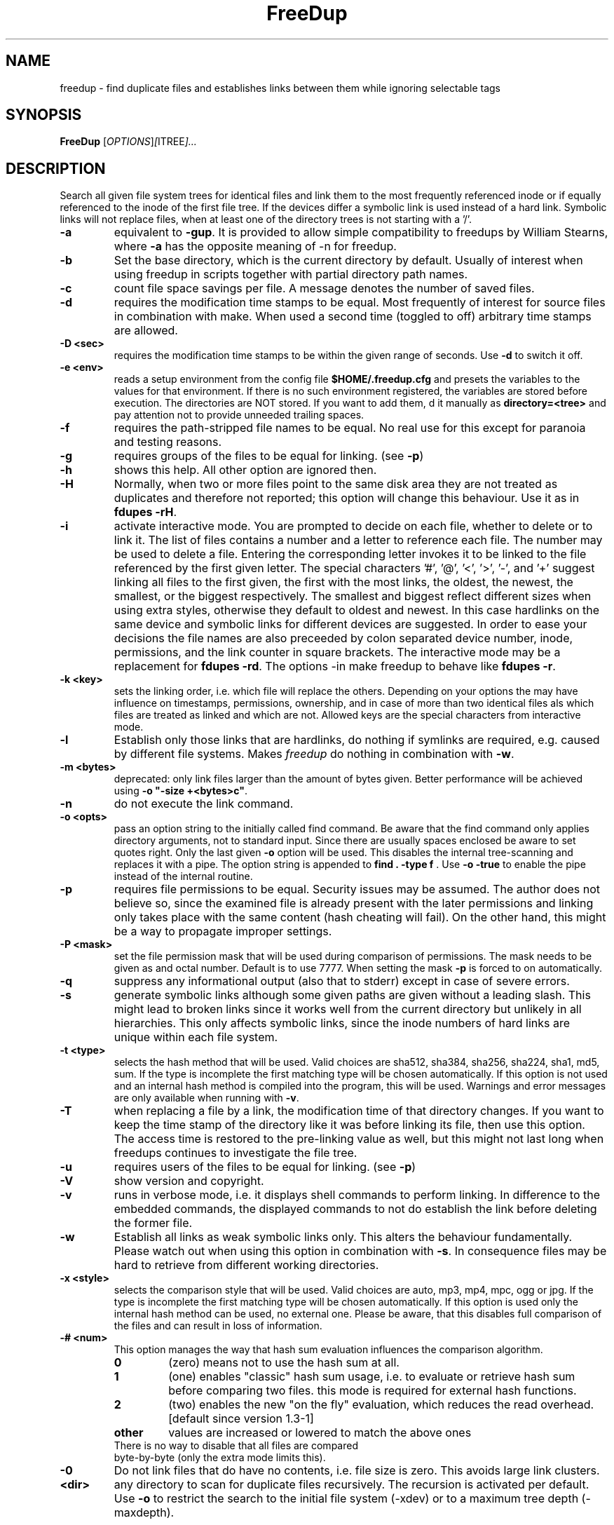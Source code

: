 .\"                                      Hey, EMACS: -*- nroff -*-
.\" (C) Copyright 2014 root <AN@freedup.org>,
.\"
.\" This file is part of FreeDup.
.\" 
.\"     FreeDup -- search for duplicate files in one or more directory hierarchies
.\"     Copyright (C) 2007,2008 Andreas Neuper
.\" 
.\"     FreeDup is free software: you can redistribute it and/or modify
.\"     it under the terms of the GNU General Public License as published by
.\"     the Free Software Foundation, either version 3 of the License, or
.\"     (at your option) any later version.
.\"
.\"     FreeDup is distributed in the hope that it will be useful,
.\"     but WITHOUT ANY WARRANTY; without even the implied warranty of
.\"     MERCHANTABILITY or FITNESS FOR A PARTICULAR PURPOSE.  See the
.\"     GNU General Public License for more details.
.\" 
.\"     You should have received a copy of the GNU General Public License
.\"     along with FreeDup.  If not, see <http://www.gnu.org/licenses/>.
.\" 
.TH FreeDup "1" "September 2008" "freedup (utils)" "User Commands"
.SH NAME
freedup \- find duplicate files and establishes links between them while ignoring selectable tags
.SH SYNOPSIS
.B FreeDup
.RI [ OPTIONS ] [ ITREE ]...
.SH DESCRIPTION
.\" Add any additional description here
.PP
Search all given file system trees for identical files and link them to the most frequently referenced inode or if equally referenced to the inode of the first file tree. If the devices differ a symbolic link is used instead of a hard link. Symbolic links will not replace files, when at least one of the directory trees is not starting with a '/'.
.TP
\fB\-a\fR
equivalent to \fB\-gup\fR. It is provided to allow simple compatibility to freedups by William Stearns, where \fB\-a\fR has the opposite meaning of \fb\-n\fR for freedup.
.TP
\fB\-b\fR
Set the base directory, which is the current directory by default. Usually of interest when using freedup in scripts together with partial directory path names.
.TP
\fB\-c\fR
count file space savings per file. A message denotes the number of saved files.
.TP
\fB\-d\fR
requires the modification time stamps to be equal. Most frequently of interest for source files in combination with make. When used a second time (toggled to off) arbitrary time stamps are allowed.
.TP
\fB\-D\fR \fB<sec>\fR
requires the modification time stamps to be within the given range of seconds. Use \fB-d\fR to switch it off.
.TP
\fB\-e\fR \fB<env>\fR
reads a setup environment from the config file \fB$HOME/.freedup.cfg\fR and presets the variables to the values for that environment. If there is no such environment registered, the variables are stored before execution.
The directories are NOT stored. If you want to add them, d it manually as \fBdirectory=<tree>\fR and pay attention not to provide unneeded trailing spaces.
.TP
\fB\-f\fR
requires the path-stripped file names to be equal. No real use for this except for paranoia and testing reasons.
.TP
\fB\-g\fR
requires groups of the files to be equal for linking. (see \fB-p\fR)
.TP
\fB\-h\fR
shows this help. All other option are ignored then.
.TP
\fB\-H\fR
Normally, when two or more files point to the same disk area they are not treated as duplicates and therefore not reported; this option will change this behaviour. Use it as in \fBfdupes -rH\fR.
.TP
\fB\-i\fR
activate interactive mode. You are prompted to decide on each file, whether to delete or to link it. The list of files contains a number and a letter to reference each file. The number may be used to delete a file. Entering the corresponding letter invokes it to be linked to the file referenced by the first given letter. The special characters '#', '@', '<', '>', '-', and '+' suggest linking all files to the first given, the first with the most links, the oldest, the newest, the smallest, or the biggest respectively. The smallest and biggest reflect different sizes when using extra styles, otherwise they default to oldest and newest. In this case hardlinks on the same device and symbolic links for different devices are suggested. In order to ease your decisions the file names are also preceeded by colon separated device number, inode, permissions, and the link counter in square brackets. The interactive mode may be a replacement for \fBfdupes -rd\fR. The options \fb-in\fR make freedup to behave like \fBfdupes -r\fR.
.TP
\fB\-k\fR \fB<key>\fR
sets the linking order, i.e. which file will replace the others. Depending on your options the may have influence on timestamps, permissions, ownership, and in case of more than two identical files als which files are treated as linked and which are not. Allowed keys are the special characters from interactive mode.
.TP
\fB\-l\fR
Establish only those links that are hardlinks, do nothing if symlinks are required, e.g. caused by different file systems. Makes \fIfreedup\fR do nothing in combination with \fB\-w\fR.
.TP
\fB\-m\fR \fB<bytes>\fR
deprecated: only link files larger than the amount of bytes given.
Better performance will be achieved using \fB-o "-size +<bytes>c"\fR.
.TP
\fB\-n\fR
do not execute the link command.
.TP
\fB\-o\fR \fB<opts>\fR
pass an option string to the initially called find command. Be aware that the find command only applies directory arguments, not to standard input.  Since there are usually spaces enclosed be aware to set quotes right. Only the last given \fB-o\fR option will be used. This disables the internal tree-scanning and replaces it with a pipe. The option string is appended to \fBfind . -type f \fR. Use \fB-o -true\fR to enable the pipe instead of the internal routine.
.TP
\fB\-p\fR
requires file permissions to be equal. Security issues may be assumed.  The author does not believe so, since the examined file is already present with the later permissions and linking only takes place with the same content (hash cheating will fail). On the other hand, this might be a way to propagate improper settings.
.TP
\fB\-P\fR \fB\<mask>\fR
set the file permission mask that will be used during comparison of permissions. The mask needs to be given as and octal number. Default is to use 7777. When setting the mask \fB-p\fR is forced to on automatically.
.TP
\fB\-q\fR
suppress any informational output (also that to stderr) except in case of severe errors.
.TP
\fB\-s\fR
generate symbolic links although some given paths are given without a leading slash. This might lead to broken links since it works well from the current directory but unlikely in all hierarchies. This only affects symbolic links, since the inode numbers of hard links are unique within each file system.
.TP
\fB\-t\fR \fB<type>\fR
selects the hash method that will be used. Valid choices are sha512, sha384, sha256, sha224, sha1, md5, sum. If the type is incomplete the first matching type will be chosen automatically. If this option is not used and an internal hash method is compiled into the program, this will be used. Warnings and error messages are only available when running with \fB-v\fR.
.TP
\fB\-T\fR
when replacing a file by a link, the modification time of that directory changes. If you want to keep the time stamp of the directory like it was before linking its file, then use this option. The access time is restored to the pre-linking value as well, but this might not last long when freedups continues to investigate the file tree.
.TP
\fB\-u\fR
requires users of the files to be equal for linking. (see \fB-p\fR)
.TP
\fB\-V\fR
show version and copyright.
.TP
\fB\-v\fR
runs in verbose mode, i.e. it displays shell commands to perform linking.  In difference to the embedded commands, the displayed commands to not do establish the link before deleting the former file.
.TP
\fB\-w\fR
Establish all links as weak symbolic links only. This alters the behaviour fundamentally. Please watch out when using this option in combination with \fB\-s\fR. In consequence files may be hard to retrieve from different working directories.
.TP
\fB\-x\fR \fB<style>\fR
selects the comparison style that will be used. Valid choices are auto, mp3, mp4, mpc, ogg or jpg. If the type is incomplete the first matching type will be chosen automatically. If this option is used only the internal hash method can be used, no external one. Please be aware, that this disables full comparison of the files and can result in loss of information.
.TP
\fB\-#\fR \fB<num>\fR
This option manages the way that hash sum evaluation influences the comparison algorithm.
.RS
.TP
.B 0
(zero) means not to use the hash sum at all.
.TP
.B 1
(one) enables "classic" hash sum usage, i.e. to evaluate or retrieve hash sum before comparing two files. this mode is required for external hash functions.
.TP
.B 2
(two) enables the new "on the fly" evaluation, which reduces the read overhead. [default since version 1.3-1]
.TP
.B other
values are increased or lowered to match the above ones
.TP
.RE
There is no way to disable that all files are compared byte-by-byte (only the extra mode limits this).
.TP
\fB\-0\fR
Do not link files that do have no contents, i.e. file size is zero. This avoids large link clusters.
.TP
\fB\<dir>\fR
any directory to scan for duplicate files recursively. The recursion is activated per default. Use \fB\-o\fR to restrict the search to the initial file system (\-xdev) or to a maximum tree depth (\-maxdepth).
.PP
Many Options (\fB\-cdfnpsuv\fR)  are implemented as toggle switches. All given options are processed before starting the program. The final state of each option applies.
.PP
\fB<dir>\fR trees given later are linked to the files found in earlier ones.  Since a sorting algorithm is applied, there is no use in adding one directory tree several times, except certain additional options for find are provided.
.PP
With no \fB<dir>\fR tree given, a list of files (NOT dirs!) will be read from standard input. This is useful in conjunction with 
.BR locate(1L)
and
.BR find(1L).
An example would be 
.PP
	find /usr/src -xdev -iname '*.h' -print | freedup -c
.PP
.SH CONFIG FILE
.PP
The config files will be read from (and written to) \fB$HOME/.freedup.cfg\fR. The environment name is enclosed in brackets and is valid until the next environment is started. There are no sections without environment names. The keys and values are separated by \fB=\fR signs that may be surrounded by white spaces. The key words match those the long option names without the leading minus signs. There are a few string options. Please note, that for them trailing spaces will be assigned to the variable, too. You may add one or more \fBdirectory\fR entries per environment only manually.
.PP
Config files can be generated automatically when using \fB-e\fR with an environment name that does not exist yet. All option settings will be stored using it this way. Directory trees or file lists are not stored. This may also be used to copy environments using freedup. As an example assume that the environment mp3 exists
and the environment Music does not. When executing the following command
.PP
	freedup -e mp3 -in -e Music . somedir
.PP
the environment mp3 will be copied to Music with the interact and noaction options toggled.
.PP
Environments are read at the very position in the command line, i.e. it is likely that they override all command line settings that may have been made before. On the other hand, only settings that are present in the config file will be set, others are unchanged. If each environment has only a few option entries, you may use multiple environments to combine different settings. Please be aware that this is not recommended due to the resulting complexity.
.PP
Environments are written after all settings are complete, i.e. only the last environment name will survive. Hence, there is no use in specifying more than one non-existing environment on one command line. And non-existing environments should not be followed by existing ones if you want to store the current settings.
.PP
Here is an example of a config file:
.PP
.RS
 [freedups]
 samegroup=1
 sameuser=1
 sameperm=1
 
 [fdupes]
 interact=1
 noaction=1
 nonzero=1
 
 [mymusic]
 basedir=/home/freedup
 findoptions=-iname '*3'
 interact=1
 noaction=1
 nonzero=1
 extra=1
 directory=/home/freedup/test
.RE
.PP
.SH OPERATING SYSTEMS
freedup is developed in POSIX compliant C under Linux/AMD, and tested with Linux/Intel, Cygwin/WindowsXP, AIX 4.3.3 and AIX 5.3. The sources contain a full test suite to check for the correct execution. Beyond that tests, that you may easily verify, there is no warranty (or similar) that the program will behave as you or I expect it. Please try always to use the newest release from http://freedup.org/ and keep the author informed of severe bugs, since he uses the program frequently.
.PP
.SH "COLLATERAL"
freedup concentrates on providing an interface to claim space by replacing
files with links to those with identical content. However similar tools 
provide additional services, which are easy to achieve by single command lines.
.PP
An \fBexcess mode\fR would list all files but one. Instead of providing
one more option, you are kindly asked to use this command (with care):
.PP
	freedup -in . | awk '{if(NF!=0)print x;x=$0}' | xargs rm
.PP
Working with Windows there seem difficulties with retrieving linked files.
In case you are looking for linked files you may want to use:
.PP
	find . -type f -noleaf -links +1 -printf "%n %i %f\t%h\n" | sort | less
.PP
Using \fB-type l\fR instead of \fB-links +1\fR with find allows to retrieve 
symbolic links instead of hard links. Therefore you can replace symbolic links 
by the file that is referenced by using:
.PP
	find test -type l -exec cp {} {}.tmp$$ \; -exec mv {}.tmp$$ {} \;
.PP
Assuming you checked the list of files you want to delete, this command completes the task
.PP
	find ./ -type f -empty -print0 | xargs -0 rm
.PP
With \fB-type d\fR you can delete empty directories instead.
.PP
.SH "REPORTING BUGS"
Report bugs to <AN@freedup.org>.
.SH COPYRIGHT
Copyright \(co 2007 Andreas Neuper
.br
FreeDup is free software: you can redistribute it and/or modify
it under the terms of the GNU General Public License as published by
the Free Software Foundation, either version 3 of the License, or
(at your option) any later version.
.br
FreeDup is distributed in the hope that it will be useful,
but WITHOUT ANY WARRANTY; without even the implied warranty of
MERCHANTABILITY or FITNESS FOR A PARTICULAR PURPOSE.  See the
GNU General Public License for more details.
.br
You should have received a copy of the GNU General Public License
along with FreeDup.  If not, see <http://www.gnu.org/licenses/>.
.SH FILES
.PP
$HOME/.freedup.cfg
.PP
.SH "SEE ALSO"
.BR qsort(3)
,
.BR ln(1)
,
.BR find(1L)
,
.BR locate(1L)
.
.PP
The best documentation for
.B freedup
is maintained within the source code.
